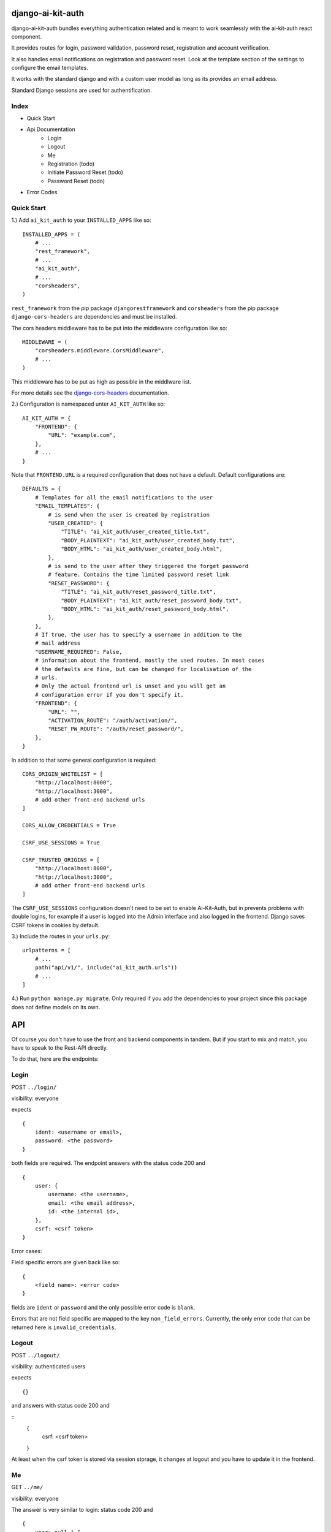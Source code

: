 django-ai-kit-auth
==================

django-ai-kit-auth bundles everything authentication related and is meant to
work seamlessly with the ai-kit-auth react component.

It provides routes for login, password validation, password reset, registration
and account verification.

It also handles email notifications on registration and password reset. Look
at the template section of the settings to configure the email templates.

It works with the standard django and with a custom user model as
long as its provides an email address.

Standard Django sessions are used for authentification.

Index
-----

* Quick Start
* Api Documentation
    * Login
    * Logout
    * Me
    * Registration (todo)
    * Initiate Password Reset (todo)
    * Password Reset (todo)
* Error Codes


Quick Start
-----------

1.) Add ``ai_kit_auth`` to your ``INSTALLED_APPS`` like so:

::

    INSTALLED_APPS = (
        # ...
        "rest_framework",
        # ...
        "ai_kit_auth",
        # ...
        "corsheaders",
    )

``rest_framework`` from the pip package ``djangorestframework`` and ``corsheaders``
from the pip package ``django-cors-headers`` are dependencies and must be
installed.

The cors headers middleware has to be put into the middleware configuration
like so:

::

    MIDDLEWARE = (
        "corsheaders.middleware.CorsMiddleware",
        # ...
    )

This middleware has to be put as high as possible in the middlware list.

For more details see the
`django-cors-headers <https://github.com/adamchainz/django-cors-headers>`__
documentation.

2.) Configuration is namespaced unter ``AI_KIT_AUTH`` like so:

::

    AI_KIT_AUTH = {
        "FRONTEND": {
            "URL": "example.com",
        },
        # ...
    }

Note that ``FRONTEND.URL`` is a required configuration that does not have a
default. Default configurations are:

::

    DEFAULTS = {
        # Templates for all the email notifications to the user
        "EMAIL_TEMPLATES": {
            # is send when the user is created by registration
            "USER_CREATED": {
                "TITLE": "ai_kit_auth/user_created_title.txt",
                "BODY_PLAINTEXT": "ai_kit_auth/user_created_body.txt",
                "BODY_HTML": "ai_kit_auth/user_created_body.html",
            },
            # is send to the user after they triggered the forget password
            # feature. Contains the time limited password reset link
            "RESET_PASSWORD": {
                "TITLE": "ai_kit_auth/reset_password_title.txt",
                "BODY_PLAINTEXT": "ai_kit_auth/reset_password_body.txt",
                "BODY_HTML": "ai_kit_auth/reset_password_body.html",
            },
        },
        # If true, the user has to specify a username in addition to the
        # mail address
        "USERNAME_REQUIRED": False,
        # information about the frontend, mostly the used routes. In most cases
        # the defaults are fine, but can be changed for localisation of the
        # urls.
        # Only the actual frontend url is unset and you will get an
        # configuration error if you don't specify it.
        "FRONTEND": {
            "URL": "",
            "ACTIVATION_ROUTE": "/auth/activation/",
            "RESET_PW_ROUTE": "/auth/reset_password/",
        },
    }

In addition to that some general configuration is required:

::

    CORS_ORIGIN_WHITELIST = [
        "http://localhost:8000",
        "http://localhost:3000",
        # add other front-end backend urls
    ]

    CORS_ALLOW_CREDENTIALS = True

    CSRF_USE_SESSIONS = True

    CSRF_TRUSTED_ORIGINS = [
        "http://localhost:8000",
        "http://localhost:3000",
        # add other front-end backend urls
    ]

The ``CSRF_USE_SESSIONS`` configuration doesn't need to be set to enable
Ai-Kit-Auth, but in prevents problems with double logins, for example
if a user is logged into the Admin interface and also logged in the
frontend. Django saves CSRF tokens in cookies by default.


3.) Include the routes in your ``urls.py``:

::

    urlpatterns = [
        # ...
        path("api/v1/", include("ai_kit_auth.urls"))
        # ...
    ]

4.) Run ``python manage.py migrate``. Only required if you add the
dependencies
to your project since this package does not define models on its own.


API
===

Of course you don't have to use the front and backend components in tandem.
But if you start to mix and match, you have to speak to the Rest-API directly.

To do that, here are the endpoints:


Login
------

POST ``../login/``

visibility: everyone

expects

::

    {
        ident: <username or email>,
        password: <the password>
    }


both fields are required. The endpoint answers with the status code 200
and

::

    {
        user: {
            username: <the username>,
            email: <the email address>,
            id: <the internal id>,
        },
        csrf: <csrf token>
    }


Error cases:

Field specific errors are given back like so:

::

    {
        <field name>: <error code>
    }


fields are ``ident`` or ``password`` and the only possible error code is ``blank``.

Errors that are not field specific are mapped to the key ``non_field_errors``.
Currently, the only error code that can be returned here is ``invalid_credentials``.


Logout
------

POST ``../logout/``

visibility: authenticated users

expects

::

    {}


and answers with status code 200 and

::
    {
        csrf: <csrf token>
    }


At least when the csrf token is stored via session storage, it changes
at logout and you have to update it in the frontend.


Me
-----------

GET ``../me/``

visibility: everyone

The answer is very similar to login: status code 200 and

::

    {
        user: null | {
            username: <the username>,
            email: <the email address>,
            id: <the internal id>,
        },
        csrf: <csrf token>
    }


The only difference is that me is reachable for anonymous users that
are not (yet) logged in. In that case, the user property is set to
``null``.


Error codes
-----------

The backend never sends user facing error messages, but general error codes.
Internationalisation happens in the frontend.

+---------------------------+--------------------------------------------------+
| error code                | possible user facing message                     |
+===========================+==================================================+
| `blank`                   | This field may not be blank.                     |
+---------------------------+--------------------------------------------------+
| `username_unique`         | This username has already been taken.            |
+---------------------------+--------------------------------------------------+
| `password_too_short`      | Password too short, it should contain at least 8 |
|                           | characters.                                      |
+---------------------------+--------------------------------------------------+
| `password_too_similar`    | Password too similar to your username or email   |
|                           | address.                                         |
+---------------------------+--------------------------------------------------+
| `password_too_common`     | The password you've entered is too common and    |
|                           | thus unsafe. Please try to think of something    |
|                           | else.                                            |
+---------------------------+--------------------------------------------------+
| `passwords_not_identical` | Both passwords entered are not identical.        |
+---------------------------+--------------------------------------------------+
| `invalid_credentials`     | The combination of username (or email, depending |
|                           | on configuration) and password is invalid. Please|
|                           | try again.                                       |
+---------------------------+--------------------------------------------------+
| `activation_link_invalid` | The activation link you tried to use is invalid. |
|                           | This may be due to a typo, or because it has     |
|                           | been used already.                               |
+---------------------------+--------------------------------------------------+
